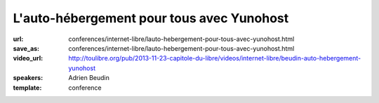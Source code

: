 ==========================================
L'auto-hébergement pour tous avec Yunohost
==========================================

:url: conferences/internet-libre/lauto-hebergement-pour-tous-avec-yunohost.html
:save_as: conferences/internet-libre/lauto-hebergement-pour-tous-avec-yunohost.html
:video_url: http://toulibre.org/pub/2013-11-23-capitole-du-libre/videos/internet-libre/beudin-auto-hebergement-yunohost
:speakers: Adrien Beudin
:template: conference

.. html::

 <p>La solution Yunohost a pour but d&#39;installer un serveur web, mail sans aucune connaissance approfondie en administration linux.</p><p>La présentation ce déroulera en 3 parties :</p><ul class="bullets">  <li>Pourquoi il faut s&#39;auto-héberger?</li>  <li>Présentation de Yunohost</li>  <li>Démo</li></ul>

